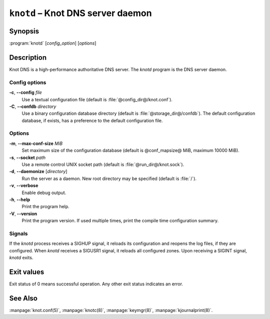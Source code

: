 .. highlight:: console

``knotd`` – Knot DNS server daemon
==================================

Synopsis
--------

:program:`knotd` [*config_option*] [*options*]

Description
-----------

Knot DNS is a high-performance authoritative DNS server. The `knotd` program is
the DNS server daemon.

Config options
..............

**-c**, **--config** *file*
  Use a textual configuration file (default is :file:`@config_dir@/knot.conf`).

**-C**, **--confdb** *directory*
  Use a binary configuration database directory (default is :file:`@storage_dir@/confdb`).
  The default configuration database, if exists, has a preference to the default
  configuration file.

Options
.......

**-m**, **--max-conf-size** *MiB*
  Set maximum size of the configuration database
  (default is @conf_mapsize@ MiB, maximum 10000 MiB).

**-s**, **--socket** *path*
  Use a remote control UNIX socket path (default is :file:`@run_dir@/knot.sock`).

**-d**, **--daemonize** [*directory*]
  Run the server as a daemon. New root directory may be specified
  (default is :file:`/`).

**-v**, **--verbose**
  Enable debug output.

**-h**, **--help**
  Print the program help.

**-V**, **--version**
  Print the program version. If used multiple times, print the compile time
  configuration summary.

Signals
.......

If the `knotd` process receives a SIGHUP signal, it reloads its configuration and
reopens the log files, if they are configured. When `knotd` receives a SIGUSR1
signal, it reloads all configured zones. Upon receiving a SIGINT signal, `knotd`
exits.

Exit values
-----------

Exit status of 0 means successful operation. Any other exit status indicates
an error.

See Also
--------

:manpage:`knot.conf(5)`, :manpage:`knotc(8)`, :manpage:`keymgr(8)`,
:manpage:`kjournalprint(8)`.
